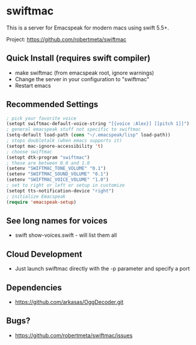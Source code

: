 * swiftmac
This is a server for Emacspeak for modern macs using
swift 5.5+.

Project: https://github.com/robertmeta/swiftmac

** Quick Install (requires swift compiler)
 - make swiftmac (from emacspeak root, ignore warnings)
 - Change the server in your configuration to "swiftmac"
 - Restart emacs

** Recommended Settings
#+BEGIN_SRC emacs-lisp 
  ; pick your favorite voice 
  (setopt swiftmac-default-voice-string "[{voice :Alex}] [[pitch 1]]")
  ; general emacspeak stuff not specific to swiftmac
  (setq-default load-path (cons "~/.emacspeak/lisp" load-path)) 
  ; stops doubletalk (when emacs supports it)
  (setopt mac-ignore-accessibility 't) 
  ; choose swiftmac
  (setopt dtk-program "swiftmac")
  ; these are between 0.0 and 1.0
  (setenv "SWIFTMAC_TONE_VOLUME" "0.1") 
  (setenv "SWIFTMAC_SOUND_VOLUME" "0.1") 
  (setenv "SWIFTMAC_VOICE_VOLUME" "1.0") 
  ; set to right or left or setup in customize
  (setopt tts-notification-device "right") 
  ; initialize Emacspeak
  (require 'emacspeak-setup)
#+END_SRC

** See long names for voices
 - swift show-voices.swift - will list them all

** Cloud Development
 - Just launch swiftmac directly with the -p parameter and specify a port

** Dependencies 
 - https://github.com/arkasas/OggDecoder.git


** Bugs?
 - https://github.com/robertmeta/swiftmac/issues

